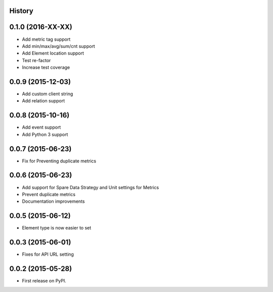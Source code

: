.. :changelog:

History
-------

0.1.0 (2016-XX-XX)
---------------------

* Add metric tag support
* Add min/max/avg/sum/cnt support
* Add Element location support
* Test re-factor
* Increase test coverage


0.0.9 (2015-12-03)
---------------------

* Add custom client string
* Add relation support

0.0.8 (2015-10-16)
---------------------

* Add event support
* Add Python 3 support


0.0.7 (2015-06-23)
---------------------

* Fix for Preventing duplicate metrics


0.0.6 (2015-06-23)
---------------------

* Add support for Spare Data Strategy and Unit settings for Metrics
* Prevent duplicate metrics
* Documentation improvements


0.0.5 (2015-06-12)
---------------------

* Element type is now easier to set

0.0.3 (2015-06-01)
---------------------

* Fixes for API URL setting

0.0.2 (2015-05-28)
---------------------

* First release on PyPI.

